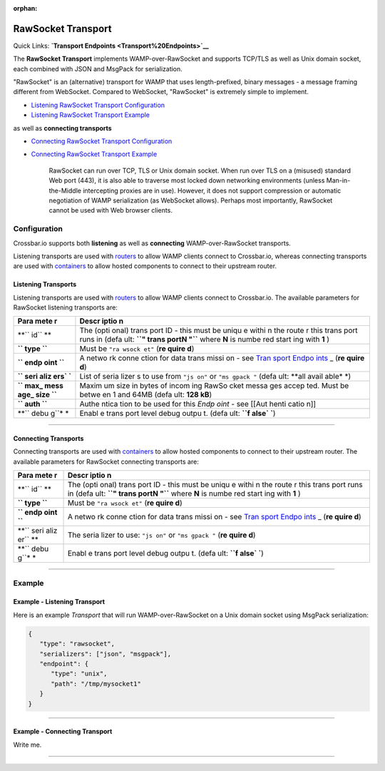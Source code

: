 :orphan:

RawSocket Transport
===================

Quick Links: **`Transport Endpoints <Transport%20Endpoints>`__**

The **RawSocket Transport** implements WAMP-over-RawSocket and supports
TCP/TLS as well as Unix domain socket, each combined with JSON and
MsgPack for serialization.

"RawSocket" is an (alternative) transport for WAMP that uses
length-prefixed, binary messages - a message framing different from
WebSocket. Compared to WebSocket, "RawSocket" is extremely simple to
implement.

-  `Listening RawSocket Transport
   Configuration <#listening-transports>`__
-  `Listening RawSocket Transport
   Example <#example---listening-transport>`__

as well as **connecting transports**

-  `Connecting RawSocket Transport
   Configuration <#connecting-transports>`__
-  `Connecting RawSocket Transport
   Example <#example---connecting-transport>`__

    RawSocket can run over TCP, TLS or Unix domain socket. When run over
    TLS on a (misused) standard Web port (443), it is also able to
    traverse most locked down networking environments (unless
    Man-in-the-Middle intercepting proxies are in use). However, it does
    not support compression or automatic negotiation of WAMP
    serialization (as WebSocket allows). Perhaps most importantly,
    RawSocket cannot be used with Web browser clients.

Configuration
-------------

Crossbar.io supports both **listening** as well as **connecting**
WAMP-over-RawSocket transports.

Listening transports are used with `routers <Router%20Configuration>`__
to allow WAMP clients connect to Crossbar.io, whereas connecting
transports are used with `containers <Container%20Configuration>`__ to
allow hosted components to connect to their upstream router.

Listening Transports
~~~~~~~~~~~~~~~~~~~~

Listening transports are used with `routers <Router%20Configuration>`__
to allow WAMP clients connect to Crossbar.io. The available parameters
for RawSocket listening transports are:

+------+-------+
| Para | Descr |
| mete | iptio |
| r    | n     |
+======+=======+
| **`` | The   |
| id`` | (opti |
| **   | onal) |
|      | trans |
|      | port  |
|      | ID -  |
|      | this  |
|      | must  |
|      | be    |
|      | uniqu |
|      | e     |
|      | withi |
|      | n     |
|      | the   |
|      | route |
|      | r     |
|      | this  |
|      | trans |
|      | port  |
|      | runs  |
|      | in    |
|      | (defa |
|      | ult:  |
|      | **``" |
|      | trans |
|      | portN |
|      | "``** |
|      | where |
|      | **N** |
|      | is    |
|      | numbe |
|      | red   |
|      | start |
|      | ing   |
|      | with  |
|      | **1** |
|      | )     |
+------+-------+
| **`` | Must  |
| type | be    |
| ``** | ``"ra |
|      | wsock |
|      | et"`` |
|      | (**re |
|      | quire |
|      | d**)  |
+------+-------+
| **`` | A     |
| endp | netwo |
| oint | rk    |
| ``** | conne |
|      | ction |
|      | for   |
|      | data  |
|      | trans |
|      | missi |
|      | on    |
|      | - see |
|      | `Tran |
|      | sport |
|      | Endpo |
|      | ints  |
|      | <Tran |
|      | sport |
|      | %20En |
|      | dpoin |
|      | ts>`_ |
|      | _     |
|      | (**re |
|      | quire |
|      | d**)  |
+------+-------+
| **`` | List  |
| seri | of    |
| aliz | seria |
| ers` | lizer |
| `**  | s     |
|      | to    |
|      | use   |
|      | from  |
|      | ``"js |
|      | on"`` |
|      | or    |
|      | ``"ms |
|      | gpack |
|      | "``   |
|      | (defa |
|      | ult:  |
|      | **all |
|      | avail |
|      | able* |
|      | *)    |
+------+-------+
| **`` | Maxim |
| max_ | um    |
| mess | size  |
| age_ | in    |
| size | bytes |
| ``** | of    |
|      | incom |
|      | ing   |
|      | RawSo |
|      | cket  |
|      | messa |
|      | ges   |
|      | accep |
|      | ted.  |
|      | Must  |
|      | be    |
|      | betwe |
|      | en    |
|      | 1 and |
|      | 64MB  |
|      | (defa |
|      | ult:  |
|      | **128 |
|      | kB**) |
+------+-------+
| **`` | Authe |
| auth | ntica |
| ``** | tion  |
|      | to be |
|      | used  |
|      | for   |
|      | this  |
|      | *Endp |
|      | oint* |
|      | - see |
|      | [[Aut |
|      | henti |
|      | catio |
|      | n]]   |
+------+-------+
| **`` | Enabl |
| debu | e     |
| g``* | trans |
| *    | port  |
|      | level |
|      | debug |
|      | outpu |
|      | t.    |
|      | (defa |
|      | ult:  |
|      | **``f |
|      | alse` |
|      | `**)  |
+------+-------+

--------------

Connecting Transports
~~~~~~~~~~~~~~~~~~~~~

Connecting transports are used with
`containers <Container%20Configuration>`__ to allow hosted components to
connect to their upstream router. The available parameters for RawSocket
connecting transports are:

+------+-------+
| Para | Descr |
| mete | iptio |
| r    | n     |
+======+=======+
| **`` | The   |
| id`` | (opti |
| **   | onal) |
|      | trans |
|      | port  |
|      | ID -  |
|      | this  |
|      | must  |
|      | be    |
|      | uniqu |
|      | e     |
|      | withi |
|      | n     |
|      | the   |
|      | route |
|      | r     |
|      | this  |
|      | trans |
|      | port  |
|      | runs  |
|      | in    |
|      | (defa |
|      | ult:  |
|      | **``" |
|      | trans |
|      | portN |
|      | "``** |
|      | where |
|      | **N** |
|      | is    |
|      | numbe |
|      | red   |
|      | start |
|      | ing   |
|      | with  |
|      | **1** |
|      | )     |
+------+-------+
| **`` | Must  |
| type | be    |
| ``** | ``"ra |
|      | wsock |
|      | et"`` |
|      | (**re |
|      | quire |
|      | d**)  |
+------+-------+
| **`` | A     |
| endp | netwo |
| oint | rk    |
| ``** | conne |
|      | ction |
|      | for   |
|      | data  |
|      | trans |
|      | missi |
|      | on    |
|      | - see |
|      | `Tran |
|      | sport |
|      | Endpo |
|      | ints  |
|      | <Tran |
|      | sport |
|      | %20En |
|      | dpoin |
|      | ts>`_ |
|      | _     |
|      | (**re |
|      | quire |
|      | d**)  |
+------+-------+
| **`` | The   |
| seri | seria |
| aliz | lizer |
| er`` | to    |
| **   | use:  |
|      | ``"js |
|      | on"`` |
|      | or    |
|      | ``"ms |
|      | gpack |
|      | "``   |
|      | (**re |
|      | quire |
|      | d**)  |
+------+-------+
| **`` | Enabl |
| debu | e     |
| g``* | trans |
| *    | port  |
|      | level |
|      | debug |
|      | outpu |
|      | t.    |
|      | (defa |
|      | ult:  |
|      | **``f |
|      | alse` |
|      | `**)  |
+------+-------+

--------------

Example
-------

Example - Listening Transport
~~~~~~~~~~~~~~~~~~~~~~~~~~~~~

Here is an example *Transport* that will run WAMP-over-RawSocket on a
Unix domain socket using MsgPack serialization:

.. code:: javascript

    {
       "type": "rawsocket",
       "serializers": ["json", "msgpack"],
       "endpoint": {
          "type": "unix",
          "path": "/tmp/mysocket1"
       }
    }

--------------

Example - Connecting Transport
~~~~~~~~~~~~~~~~~~~~~~~~~~~~~~

Write me.

--------------
